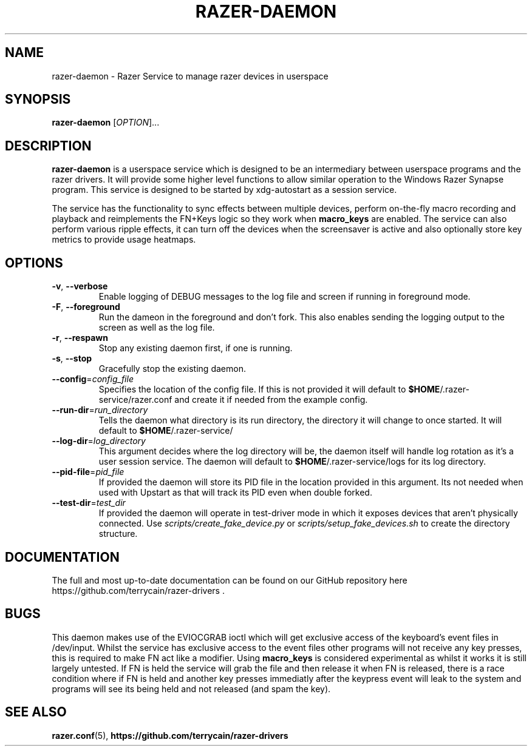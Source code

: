 .TH "RAZER-DAEMON" 8 "2017-02-10" "Razer Service" "razer-daemon"

.SH NAME
razer-daemon \- Razer Service to manage razer devices in userspace

.SH SYNOPSIS
.B razer-daemon
[\fI\,OPTION\/\fR]...

.SH DESCRIPTION
.B razer-daemon
is a userspace service which is designed to be an intermediary between userspace programs and the razer drivers. It will provide some higher level functions to allow similar operation to the Windows Razer Synapse program. This service is designed to be started by xdg-autostart as a session service.
.PP
The service has the functionality to sync effects between multiple devices, perform on-the-fly macro recording and playback and reimplements the FN+Keys logic so they work when \fBmacro_keys\fR are enabled. The service can also perform various ripple effects, it can turn off the devices when the screensaver is active and also optionally store key metrics to provide usage heatmaps.

.SH OPTIONS
.TP
\fB-v\fR, \fB--verbose\fR
Enable logging of DEBUG messages to the log file and screen if running in foreground mode.
.TP
\fB-F\fR, \fB--foreground\fR
Run the dameon in the foreground and don't fork. This also enables sending the logging output to the screen as well as the log file.
.TP
\fB-r\fR, \fB--respawn\fR
Stop any existing daemon first, if one is running.
.TP
\fB-s\fR, \fB--stop\fR
Gracefully stop the existing daemon.
.TP
\fB--config\fR=\fIconfig_file\fR
Specifies the location of the config file. If this is not provided it will default to \fB$HOME\fR/.razer-service/razer.conf and create it if needed from the example config.
.TP
\fB--run-dir\fR=\fIrun_directory\fR
Tells the daemon what directory is its run directory, the directory it will change to once started. It will default to \fB$HOME\fR/.razer-service/
.TP
\fB--log-dir\fR=\fIlog_directory\fR
This argument decides where the log directory will be, the daemon itself will handle log rotation as it's a user session service. The daemon will default to \fB$HOME\fR/.razer-service/logs for its log directory.
.TP
\fB--pid-file\fR=\fIpid_file\fR
If provided the daemon will store its PID file in the location provided in this argument. Its not needed when used with Upstart as that will track its PID even when double forked.
.TP
\fB--test-dir\fR=\fItest_dir\fR
If provided the daemon will operate in test-driver mode in which it exposes devices that aren't physically connected. Use
.I scripts/create_fake_device.py
or
.I scripts/setup_fake_devices.sh
to create the directory structure.

.SH DOCUMENTATION
.PP
The full and most up-to-date documentation can be found on our GitHub repository here
https://github.com/terrycain/razer-drivers .

.SH BUGS
.PP
This daemon makes use of the EVIOCGRAB ioctl which will get exclusive access of the keyboard's event files in /dev/input. Whilst the service has exclusive access to the event files other programs will not receive any key presses, this is required to make FN act like a modifier. Using \fBmacro_keys\fR is considered experimental as whilst it works it is still largely untested. If FN is held the service will grab the file and then release it when FN is released, there is a race condition where if FN is held and another key presses immediatly after the keypress event will leak to the system and programs will see its being held and not released (and spam the key).

.SH "SEE ALSO"
.BR razer.conf (5),
.BR https://github.com/terrycain/razer-drivers
